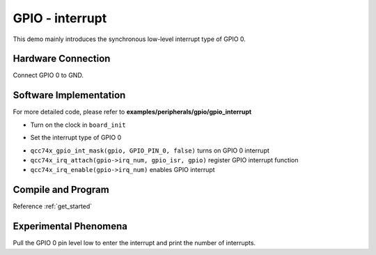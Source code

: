 GPIO - interrupt
====================

This demo mainly introduces the synchronous low-level interrupt type of GPIO 0.

Hardware Connection
-----------------------------

Connect GPIO 0 to GND.

Software Implementation
-----------------------------

For more detailed code, please refer to **examples/peripherals/gpio/gpio_interrupt**

.. code-block:: C
    :linenos:

    board_init();

- Turn on the clock in ``board_init``

.. code-block:: C
    :linenos:

    gpio = qcc74x_device_get_by_name("gpio");

    qcc74x_gpio_int_init(gpio, GPIO_PIN_0, GPIO_INT_TRIG_MODE_SYNC_LOW_LEVEL);

- Set the interrupt type of GPIO 0

.. code-block:: C
    :linenos:

    qcc74x_gpio_int_mask(gpio, GPIO_PIN_0, false);

    qcc74x_irq_attach(gpio->irq_num, gpio_isr, gpio);
    qcc74x_irq_enable(gpio->irq_num);

- ``qcc74x_gpio_int_mask(gpio, GPIO_PIN_0, false)`` turns on GPIO 0 interrupt
- ``qcc74x_irq_attach(gpio->irq_num, gpio_isr, gpio)`` register GPIO interrupt function
- ``qcc74x_irq_enable(gpio->irq_num)`` enables GPIO interrupt

Compile and Program
-----------------------------

Reference :ref:`get_started`

Experimental Phenomena
-----------------------------

Pull the GPIO 0 pin level low to enter the interrupt and print the number of interrupts.

